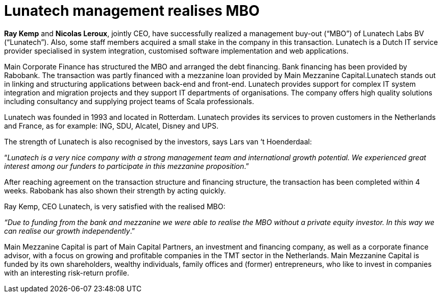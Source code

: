 = Lunatech management realises MBO
:hp-image: https://prismic-io.s3.amazonaws.com/lunatech%2F5766e400-8b37-462c-adfb-ca2adcad7305_mmc-closing-lunatech-e1450875412286.jpg
:published_at: 2015-12-22
:hp-tags: company, 

*Ray Kemp* and *Nicolas Leroux*, jointly CEO, have successfully realized a management buy-out (“MBO”) of Lunatech Labs BV (“Lunatech”). Also, some staff members acquired a small stake in the company in this transaction. Lunatech is a Dutch IT service provider specialised in system integration, customised software implementation and web applications.

Main Corporate Finance has structured the MBO and arranged the debt financing. Bank financing has been provided by Rabobank. The transaction was partly financed with a mezzanine loan provided by Main Mezzanine Capital.Lunatech stands out in linking and structuring applications between back-end and front-end. Lunatech provides support for complex IT system integration and migration projects and they support IT departments of organisations. The company offers high quality solutions including consultancy and supplying project teams of Scala professionals.

Lunatech was founded in 1993 and located in Rotterdam. Lunatech provides its services to proven customers in the Netherlands and France, as for example: ING, SDU, Alcatel, Disney and UPS.

The strength of Lunatech is also recognised by the investors, says Lars van ‘t Hoenderdaal:

“_Lunatech is a very nice company with a strong management team and international growth potential. We experienced great interest among our funders to participate in this mezzanine proposition_.”

After reaching agreement on the transaction structure and financing structure, the transaction has been completed within 4 weeks. Rabobank has also shown their strength by acting quickly.

Ray Kemp, CEO Lunatech, is very satisfied with the realised MBO:

_“Due to funding from the bank and mezzanine we were able to realise the MBO without a private equity investor. In this way we can realise our growth independently_.”

Main Mezzanine Capital is part of Main Capital Partners, an investment and financing company, as well as a corporate finance advisor, with a focus on growing and profitable companies in the TMT sector in the Netherlands. Main Mezzanine Capital is funded by its own shareholders, wealthy individuals, family offices and (former) entrepreneurs, who like to invest in companies with an interesting risk-return profile.


